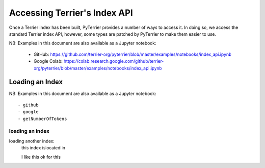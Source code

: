 Accessing Terrier's Index API
-----------------------------


Once a Terrier index has been built, PyTerrier provides a number of ways to access it. 
In doing so, we access the standard Terrier index API, however, some types are patched by PyTerrier
to make them easier to use.

NB: Examples in this document are also available as a Jupyter notebook:




 - GitHub: https://github.com/terrier-org/pyterrier/blob/master/examples/notebooks/index_api.ipynb
 - Google Colab: https://colab.research.google.com/github/terrier-org/pyterrier/blob/master/examples/notebooks/index_api.ipynb

Loading an Index
================

NB: Examples in this document are also available as a Jupyter notebook::

- github
- google
- getNumberOfTokens 


loading an index
~~~~~~~~~~~~~~~~
loading another index:
 this index islocated in

 I like this 
 ok for this 
